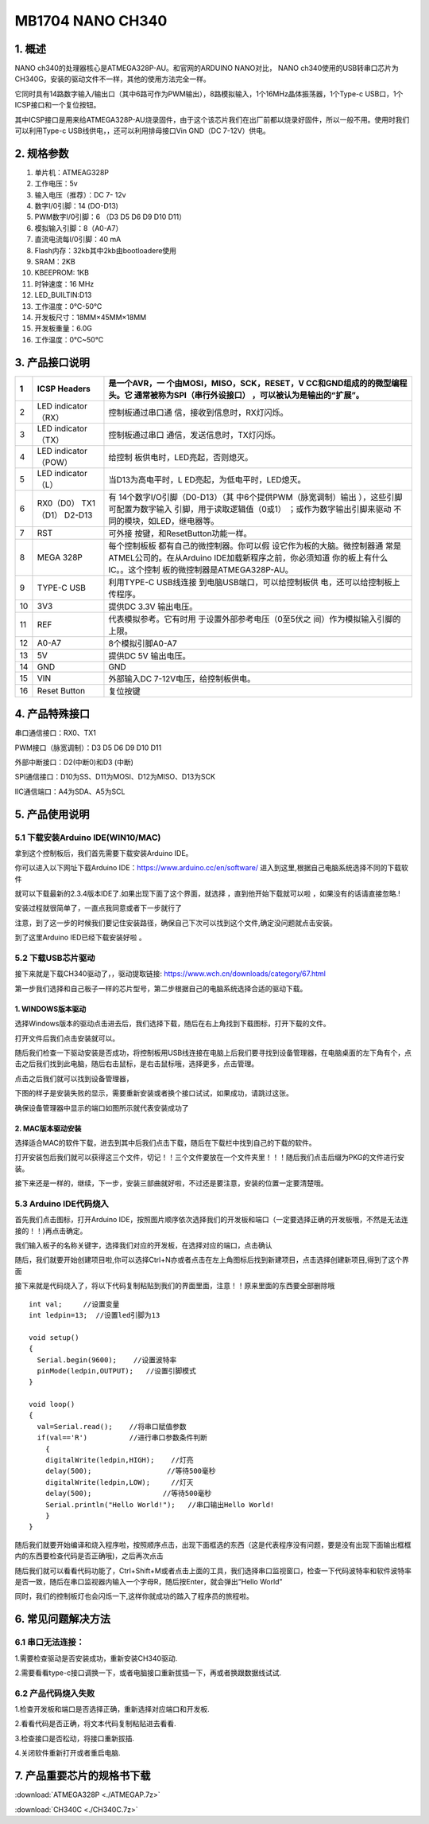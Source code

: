 .. _MB1704-NANO-CH340:

MB1704 NANO CH340
=================

.. image:: ./media/1.1.jpeg

.. _1.-概述:

1. 概述
-------

NANO ch340的处理器核心是ATMEGA328P-AU。和官网的ARDUINO NANO对比， NANO
ch340使用的USB转串口芯片为CH340G，安装的驱动文件不一样，其他的使用方法完全一样。

它同时具有14路数字输入/输出口（其中6路可作为PWM输出），8路模拟输入，1个16MHz晶体振荡器，1个Type-c
USB口，1个ICSP接口和一个复位按钮。

其中ICSP接口是用来给ATMEGA328P-AU烧录固件，由于这个该芯片我们在出厂前都以烧录好固件，所以一般不用。使用时我们可以利用Type-c
USB线供电，，还可以利用排母接口Vin GND（DC 7-12V）供电。

.. _2.-规格参数:

2. 规格参数
-----------

#. 单片机：ATMEAG328P

#. 工作电压：5v

#. 输入电压（推荐）：DC 7- 12v

#. 数字I/0引脚：14 (DO-D13)

#. PWM数字I/0引脚：6 （D3 D5 D6 D9 D10 D11）

#. 模拟输入引脚：8（A0-A7）

#. 直流电流每I/0引脚：40 mA

#. Flash内存：32kb其中2kb由bootloadere使用

#. SRAM：2KB

#. KBEEPROM: 1KB

#. 时钟速度：16 MHz

#. LED_BUILTIN:D13

#. 工作温度：0℃-50℃

#. 开发板尺寸：18MM×45MM×18MM

#. 开发板重量：6.0G

#. 工作温度：0℃~50℃

.. _3.-产品接口说明:

3. 产品接口说明
---------------

.. image:: ./media/3.1.jpeg

.. container:: table-wrapper

   +----+----------------------------+-------------------------------+
   | 1  | ICSP Headers               | 是一个AVR，一                 |
   |    |                            | 个由MOSI，MISO，SCK，RESET，V |
   |    |                            | CC和GND组成的的微型编程头。它 |
   |    |                            | 通常被称为SPI（串行外设接口） |
   |    |                            | ，可以被认为是输出的“扩展”。  |
   +====+============================+===============================+
   | 2  | LED indicator （RX）       | 控制板通过串口通              |
   |    |                            | 信，接收到信息时，RX灯闪烁。  |
   +----+----------------------------+-------------------------------+
   | 3  | LED indicator （TX）       | 控制板通过串口                |
   |    |                            | 通信，发送信息时，TX灯闪烁。  |
   +----+----------------------------+-------------------------------+
   | 4  | LED indicator （POW）      | 给控制                        |
   |    |                            | 板供电时，LED亮起，否则熄灭。 |
   +----+----------------------------+-------------------------------+
   | 5  | LED indicator （L）        | 当D13为高电平时，L            |
   |    |                            | ED亮起，为低电平时，LED熄灭。 |
   +----+----------------------------+-------------------------------+
   | 6  | RX0（D0） TX1（D1） D2-D13 | 有                            |
   |    |                            | 14个数字I/O引脚（D0-D13）（其 |
   |    |                            | 中6个提供PWM（脉宽调制）输出  |
   |    |                            | ），这些引脚可配置为数字输入  |
   |    |                            | 引脚，用于读取逻辑值（0或1）  |
   |    |                            | ；或作为数字输出引脚来驱动    |
   |    |                            | 不同的模块，如LED，继电器等。 |
   +----+----------------------------+-------------------------------+
   | 7  | RST                        | 可外接                        |
   |    |                            | 按键，和ResetButton功能一样。 |
   +----+----------------------------+-------------------------------+
   | 8  | MEGA 328P                  | 每个控制板板                  |
   |    |                            | 都有自己的微控制器。你可以假  |
   |    |                            | 设它作为板的大脑。微控制器通  |
   |    |                            | 常是ATMEL公司的。在从Arduino  |
   |    |                            | IDE加载新程序之前，你必须知道 |
   |    |                            | 你的板上有什么IC。。这个控制  |
   |    |                            | 板的微控制器是ATMEGA328P-AU。 |
   +----+----------------------------+-------------------------------+
   | 9  | TYPE-C USB                 | 利用TYPE-C                    |
   |    |                            | USB线连接                     |
   |    |                            | 到电脑USB端口，可以给控制板供 |
   |    |                            | 电，还可以给控制板上传程序。  |
   +----+----------------------------+-------------------------------+
   | 10 | 3V3                        | 提供DC 3.3V 输出电压。        |
   +----+----------------------------+-------------------------------+
   | 11 | REF                        | 代表模拟参考。它有时用        |
   |    |                            | 于设置外部参考电压（0至5伏之  |
   |    |                            | 间）作为模拟输入引脚的上限。  |
   +----+----------------------------+-------------------------------+
   | 12 | A0-A7                      | 8个模拟引脚A0-A7              |
   +----+----------------------------+-------------------------------+
   | 13 | 5V                         | 提供DC 5V 输出电压。          |
   +----+----------------------------+-------------------------------+
   | 14 | GND                        | GND                           |
   +----+----------------------------+-------------------------------+
   | 15 | VIN                        | 外部输入DC                    |
   |    |                            | 7-12V电压，给控制板供电。     |
   +----+----------------------------+-------------------------------+
   | 16 | Reset Button               | 复位按键                      |
   +----+----------------------------+-------------------------------+

.. _4.-产品特殊接口:

4. 产品特殊接口
---------------

串口通信接口：RX0、TX1

PWM接口（脉宽调制）：D3 D5 D6 D9 D10 D11

外部中断接口：D2(中断0)和D3 (中断)

SPI通信接口：D10为SS、D11为MOSI、D12为MISO、D13为SCK

IIC通信端口：A4为SDA、A5为SCL

.. _5.-产品使用说明:

5. 产品使用说明
---------------

.. _5.1-下载安装Arduino-IDE(WIN10/MAC):

5.1 下载安装Arduino IDE(WIN10/MAC)
~~~~~~~~~~~~~~~~~~~~~~~~~~~~~~~~~~

拿到这个控制板后，我们首先需要下载安装Arduino IDE。

你可以进入以下网址下载Arduino IDE：\ https://www.arduino.cc/en/software/
进入到这里,根据自己电脑系统选择不同的下载软件\ |image1|

就可以下载最新的2.3.4版本IDE了.如果出现下面了这个界面，就选择
|image2|\ ，直到他开始下载就可以啦 ，如果没有的话请直接忽略.!

.. image:: ./media/5.2.png

安装过程就很简单了，一直点我同意或者下一步就行了

.. image:: ./media/5.3.png

注意，到了这一步的时候我们要记住安装路径，确保自己下次可以找到这个文件,确定没问题就点击安装。

.. image:: ./media/5.4.png

到了这里Arduino IED已经下载安装好啦 。

.. _5.2-下载USB芯片驱动:

5.2 下载USB芯片驱动
~~~~~~~~~~~~~~~~~~~

接下来就是下载CH340驱动了，，驱动提取链接:
https://www.wch.cn/downloads/category/67.html

第一步我们选择和自己板子一样的芯片型号，第二步根据自己的电脑系统选择合适的驱动下载。

.. image:: ./media/5.5.png

.. _1.-WINDOWS版本驱动:

1. WINDOWS版本驱动
^^^^^^^^^^^^^^^^^^

选择Windows版本的驱动点击进去后，我们选择下载，随后在右上角找到下载图标，打开下载的文件。

.. image:: ./media/5.6.png

打开文件后我们点击安装就可以。

.. image:: ./media/5.7.png

随后我们检查一下驱动安装是否成功，将控制板用USB线连接在电脑上后我们要寻找到设备管理器，在电脑桌面的左下角有个\ |image3|\ ，点击之后我们找到此电脑，随后右击鼠标，是右击鼠标哦，选择更多，点击管理。

.. image:: ./media/5.8.png

点击之后我们就可以找到设备管理器，

.. image:: ./media/5.9.png

下图的样子是安装失败的显示，需要重新安装或者换个接口试试，如果成功，请跳过这张。

.. image:: ./media/5.10.png

确保设备管理器中显示的端口如图所示就代表安装成功了

.. image:: ./media/5.11.png

.. _2.-MAC版本驱动安装:

2. MAC版本驱动安装
^^^^^^^^^^^^^^^^^^

选择适合MAC的软件下载，进去到其中后我们点击下载，随后在下载栏中找到自己的下载的软件。\ |image4|

打开安装包后我们就可以获得这三个文件，切记！！三个文件要放在一个文件夹里！！！随后我们点击后缀为PKG的文件进行安装。

.. image:: ./media/5.13.png

接下来还是一样的，继续，下一步，安装三部曲就好啦，不过还是要注意，安装的位置一定要清楚哦。

.. image:: ./media/5.14.jpeg

.. image:: ./media/5.15.jpeg

.. _5.3-Arduino-IDE代码烧入:

5.3 Arduino IDE代码烧入
~~~~~~~~~~~~~~~~~~~~~~~

首先我们点击\ |image5|\ 图标，打开Arduino
IDE，按照图片顺序依次选择我们的开发板和端口（一定要选择正确的开发板哦，不然是无法连接的！！)再点击确定。

.. image:: ./media/5.16.png

我们输入板子的名称关键字，选择我们对应的开发板，在选择对应的端口，点击确认

.. image:: ./media/5.17.png

随后，我们就要开始创建项目啦,你可以选择Ctrl+N亦或者点击在左上角图标后找到新建项目，点击选择创建新项目,得到了这个界面

.. image:: ./media/5.18.png

接下来就是代码烧入了，将以下代码复制粘贴到我们的界面里面，注意！！原来里面的东西要全部删除哦

::

   int val;     //设置变量
   int ledpin=13;  //设置led引脚为13

   void setup()
   {
     Serial.begin(9600);    //设置波特率
     pinMode(ledpin,OUTPUT);   //设置引脚模式
   }

   void loop()
   {
     val=Serial.read();    //将串口赋值参数
     if(val=='R')          //进行串口参数条件判断
       {
       digitalWrite(ledpin,HIGH);    //灯亮
       delay(500);                  //等待500毫秒
       digitalWrite(ledpin,LOW);     //灯灭
       delay(500);                 //等待500毫秒
       Serial.println("Hello World!");   //串口输出Hello World!
       }
   }

    

随后我们就要开始编译和烧入程序啦，按照顺序点击\ |image6|\ ，出现下面框选的东西（这是代表程序没有问题，要是没有出现下面输出框框内的东西要检查代码是否正确哦)，之后再次点击\ |image7|

.. image:: ./media/5.19.png

随后我们就可以看看代码功能了，Ctrl+Shift+M或者点击上面的工具，我们选择串口监视窗口，检查一下代码波特率和软件波特率是否一致，随后在串口监视器内输入一个字母R，随后按Enter，就会弹出“Hello
World”

.. image:: ./media/5.20.png

同时，我们的控制板灯也会闪烁一下,这样你就成功的踏入了程序员的旅程啦。

.. image:: ./media/5.21.gif

.. _6.-常见问题解决方法:

6. 常见问题解决方法
-------------------

.. _6.1-串口无法连接：:

6.1 串口无法连接：
~~~~~~~~~~~~~~~~~~

1.需要检查驱动是否安装成功，重新安装CH340驱动.

2.需要看看type-c接口调换一下，或者电脑接口重新拔插一下，再或者换跟数据线试试.

.. _6.2-产品代码烧入失败:

6.2 产品代码烧入失败
~~~~~~~~~~~~~~~~~~~~

1.检查开发板和端口是否选择正确，重新选择对应端口和开发板.

2.看看代码是否正确，将文本代码复制粘贴进去看看.

3.检查接口是否松动，将接口重新拔插.

4.关闭软件重新打开或者重启电脑.

.. _7.-产品重要芯片的规格书下载:

7. 产品重要芯片的规格书下载
---------------------------

:download:`ATMEGA328P <./ATMEGAP.7z>`

:download:`CH340C <./CH340C.7z>`

.. |image1| image:: ./media/5.1.png
.. |image2| image:: ./media/5.1.1.png
.. |image3| image:: ./media/5.3.2.png
.. |image4| image:: ./media/5.12.png
.. |image5| image:: ./media/5.3.1.png
.. |image6| image:: ./media/5.2.3.png
.. |image7| image:: ./media/5.2.4.png
